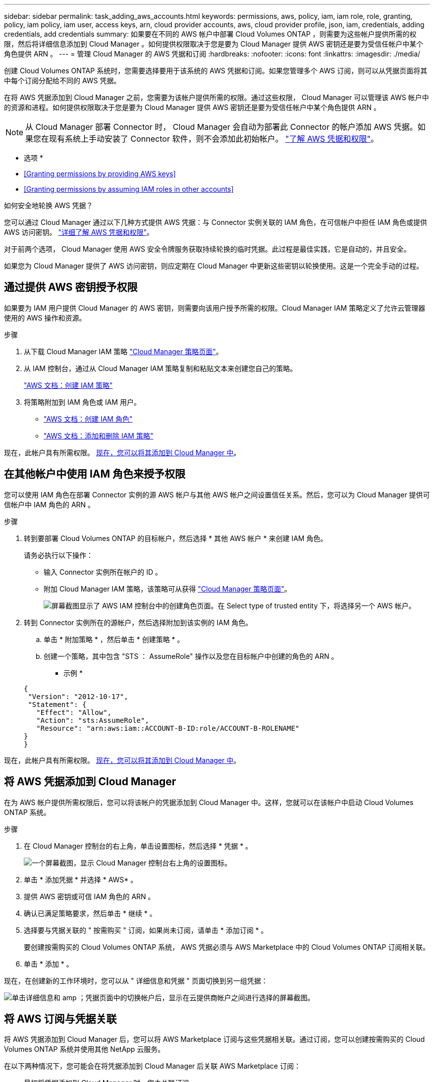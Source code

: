 ---
sidebar: sidebar 
permalink: task_adding_aws_accounts.html 
keywords: permissions, aws, policy, iam, iam role, role, granting, policy, iam policy, iam user, access keys, arn, cloud provider accounts, aws, cloud provider profile, json, iam, credentials, adding credentials, add credentials 
summary: 如果要在不同的 AWS 帐户中部署 Cloud Volumes ONTAP ，则需要为这些帐户提供所需的权限，然后将详细信息添加到 Cloud Manager 。如何提供权限取决于您是要为 Cloud Manager 提供 AWS 密钥还是要为受信任帐户中某个角色提供 ARN 。 
---
= 管理 Cloud Manager 的 AWS 凭据和订阅
:hardbreaks:
:nofooter: 
:icons: font
:linkattrs: 
:imagesdir: ./media/


[role="lead"]
创建 Cloud Volumes ONTAP 系统时，您需要选择要用于该系统的 AWS 凭据和订阅。如果您管理多个 AWS 订阅，则可以从凭据页面将其中每个订阅分配给不同的 AWS 凭据。

在将 AWS 凭据添加到 Cloud Manager 之前，您需要为该帐户提供所需的权限。通过这些权限， Cloud Manager 可以管理该 AWS 帐户中的资源和进程。如何提供权限取决于您是要为 Cloud Manager 提供 AWS 密钥还是要为受信任帐户中某个角色提供 ARN 。


NOTE: 从 Cloud Manager 部署 Connector 时， Cloud Manager 会自动为部署此 Connector 的帐户添加 AWS 凭据。如果您在现有系统上手动安装了 Connector 软件，则不会添加此初始帐户。 link:concept_accounts_aws.html["了解 AWS 凭据和权限"]。

* 选项 *

* <<Granting permissions by providing AWS keys>>
* <<Granting permissions by assuming IAM roles in other accounts>>


.如何安全地轮换 AWS 凭据？
****
您可以通过 Cloud Manager 通过以下几种方式提供 AWS 凭据：与 Connector 实例关联的 IAM 角色，在可信帐户中担任 IAM 角色或提供 AWS 访问密钥。 link:concept_accounts_aws.html["详细了解 AWS 凭据和权限"]。

对于前两个选项， Cloud Manager 使用 AWS 安全令牌服务获取持续轮换的临时凭据。此过程是最佳实践，它是自动的，并且安全。

如果您为 Cloud Manager 提供了 AWS 访问密钥，则应定期在 Cloud Manager 中更新这些密钥以轮换使用。这是一个完全手动的过程。

****


== 通过提供 AWS 密钥授予权限

如果要为 IAM 用户提供 Cloud Manager 的 AWS 密钥，则需要向该用户授予所需的权限。Cloud Manager IAM 策略定义了允许云管理器使用的 AWS 操作和资源。

.步骤
. 从下载 Cloud Manager IAM 策略 https://mysupport.netapp.com/site/info/cloud-manager-policies["Cloud Manager 策略页面"^]。
. 从 IAM 控制台，通过从 Cloud Manager IAM 策略复制和粘贴文本来创建您自己的策略。
+
https://docs.aws.amazon.com/IAM/latest/UserGuide/access_policies_create.html["AWS 文档：创建 IAM 策略"^]

. 将策略附加到 IAM 角色或 IAM 用户。
+
** https://docs.aws.amazon.com/IAM/latest/UserGuide/id_roles_create.html["AWS 文档：创建 IAM 角色"^]
** https://docs.aws.amazon.com/IAM/latest/UserGuide/access_policies_manage-attach-detach.html["AWS 文档：添加和删除 IAM 策略"^]




现在，此帐户具有所需权限。 <<Adding AWS credentials to Cloud Manager,现在，您可以将其添加到 Cloud Manager 中>>。



== 在其他帐户中使用 IAM 角色来授予权限

您可以使用 IAM 角色在部署 Connector 实例的源 AWS 帐户与其他 AWS 帐户之间设置信任关系。然后，您可以为 Cloud Manager 提供可信帐户中 IAM 角色的 ARN 。

.步骤
. 转到要部署 Cloud Volumes ONTAP 的目标帐户，然后选择 * 其他 AWS 帐户 * 来创建 IAM 角色。
+
请务必执行以下操作：

+
** 输入 Connector 实例所在帐户的 ID 。
** 附加 Cloud Manager IAM 策略，该策略可从获得 https://mysupport.netapp.com/site/info/cloud-manager-policies["Cloud Manager 策略页面"^]。
+
image:screenshot_iam_create_role.gif["屏幕截图显示了 AWS IAM 控制台中的创建角色页面。在 Select type of trusted entity 下，将选择另一个 AWS 帐户。"]



. 转到 Connector 实例所在的源帐户，然后选择附加到该实例的 IAM 角色。
+
.. 单击 * 附加策略 * ，然后单击 * 创建策略 * 。
.. 创建一个策略，其中包含 "STS ： AssumeRole" 操作以及您在目标帐户中创建的角色的 ARN 。
+
* 示例 *

+
[source, json]
----
{
 "Version": "2012-10-17",
 "Statement": {
   "Effect": "Allow",
   "Action": "sts:AssumeRole",
   "Resource": "arn:aws:iam::ACCOUNT-B-ID:role/ACCOUNT-B-ROLENAME"
}
}
----




现在，此帐户具有所需权限。 <<Adding AWS credentials to Cloud Manager,现在，您可以将其添加到 Cloud Manager 中>>。



== 将 AWS 凭据添加到 Cloud Manager

在为 AWS 帐户提供所需权限后，您可以将该帐户的凭据添加到 Cloud Manager 中。这样，您就可以在该帐户中启动 Cloud Volumes ONTAP 系统。

.步骤
. 在 Cloud Manager 控制台的右上角，单击设置图标，然后选择 * 凭据 * 。
+
image:screenshot_settings_icon.gif["一个屏幕截图，显示 Cloud Manager 控制台右上角的设置图标。"]

. 单击 * 添加凭据 * 并选择 * AWS* 。
. 提供 AWS 密钥或可信 IAM 角色的 ARN 。
. 确认已满足策略要求，然后单击 * 继续 * 。
. 选择要与凭据关联的 " 按需购买 " 订阅，如果尚未订阅，请单击 * 添加订阅 * 。
+
要创建按需购买的 Cloud Volumes ONTAP 系统， AWS 凭据必须与 AWS Marketplace 中的 Cloud Volumes ONTAP 订阅相关联。

. 单击 * 添加 * 。


现在，在创建新的工作环境时，您可以从 " 详细信息和凭据 " 页面切换到另一组凭据：

image:screenshot_accounts_switch_aws.gif["单击详细信息和 amp ；凭据页面中的切换帐户后，显示在云提供商帐户之间进行选择的屏幕截图。"]



== 将 AWS 订阅与凭据关联

将 AWS 凭据添加到 Cloud Manager 后，您可以将 AWS Marketplace 订阅与这些凭据相关联。通过订阅，您可以创建按需购买的 Cloud Volumes ONTAP 系统并使用其他 NetApp 云服务。

在以下两种情况下，您可能会在将凭据添加到 Cloud Manager 后关联 AWS Marketplace 订阅：

* 最初将凭据添加到 Cloud Manager 时，您未关联订阅。
* 您希望将现有 AWS Marketplace 订阅替换为新订阅。


您需要先创建 Connector ，然后才能更改 Cloud Manager 设置。 link:concept_connectors.html#how-to-create-a-connector["了解如何操作"]。

.步骤
. 在 Cloud Manager 控制台的右上角，单击设置图标，然后选择 * 凭据 * 。
. 将鼠标悬停在一组凭据上，然后单击操作菜单。
. 从菜单中，单击 * 关联订阅 * 。
+
image:screenshot_aws_add_subscription.gif["凭据页面的屏幕截图，您可以从菜单中为 AWS 凭据添加订阅。"]

. 从下拉列表中选择订阅或单击 * 添加订阅 * ，然后按照步骤创建新订阅。
+
video::video_subscribing_aws.mp4[width=848,height=480]


